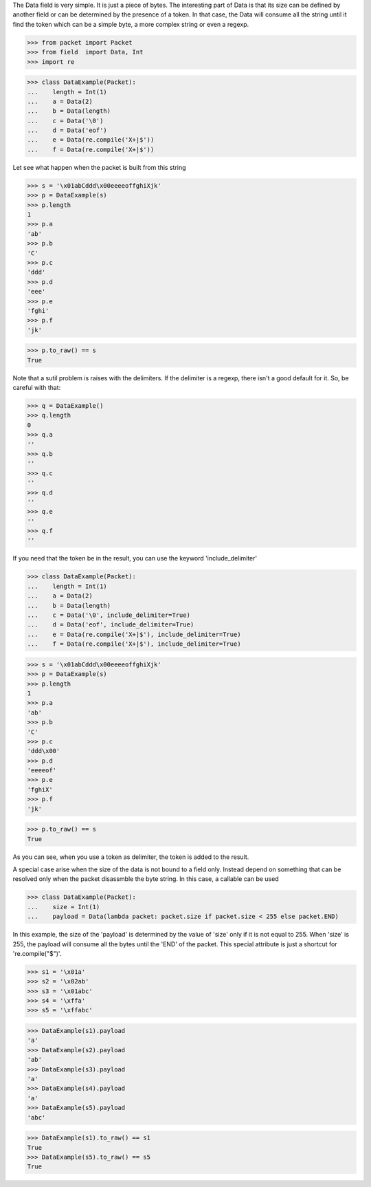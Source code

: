 The Data field is very simple. It is just a piece of bytes.
The interesting part of Data is that its size can be defined by another field
or can be determined by the presence of a token.
In that  case, the Data will consume all the string until it find the token which can
be a simple byte, a more complex string or even a regexp.

>>> from packet import Packet
>>> from field  import Data, Int
>>> import re

>>> class DataExample(Packet):
...    length = Int(1)
...    a = Data(2)
...    b = Data(length)
...    c = Data('\0')
...    d = Data('eof')
...    e = Data(re.compile('X+|$'))
...    f = Data(re.compile('X+|$'))

Let see what happen when the packet is built from this string

>>> s = '\x01abCddd\x00eeeeoffghiXjk'
>>> p = DataExample(s)
>>> p.length
1
>>> p.a
'ab'
>>> p.b
'C'
>>> p.c
'ddd'
>>> p.d
'eee'
>>> p.e
'fghi'
>>> p.f
'jk'

>>> p.to_raw() == s
True

Note that a sutil problem is raises with the delimiters. If the delimiter is a regexp,
there isn't a good default for it. So, be careful with that:

>>> q = DataExample()
>>> q.length
0
>>> q.a
''
>>> q.b
''
>>> q.c
''
>>> q.d
''
>>> q.e
''
>>> q.f
''


If you need that the token be in the result, you can use the keyword 'include_delimiter'

>>> class DataExample(Packet):
...    length = Int(1)
...    a = Data(2)
...    b = Data(length)
...    c = Data('\0', include_delimiter=True)
...    d = Data('eof', include_delimiter=True)
...    e = Data(re.compile('X+|$'), include_delimiter=True)
...    f = Data(re.compile('X+|$'), include_delimiter=True)

>>> s = '\x01abCddd\x00eeeeoffghiXjk'
>>> p = DataExample(s)
>>> p.length
1
>>> p.a
'ab'
>>> p.b
'C'
>>> p.c
'ddd\x00'
>>> p.d
'eeeeof'
>>> p.e
'fghiX'
>>> p.f
'jk'

>>> p.to_raw() == s
True

As you can see, when you use a token as delimiter, the token is added to the result.

A special case arise when the size of the data is not bound to a field only. Instead
depend on something that can be resolved only when the packet disassmble the byte string.
In this case, a callable can be used

>>> class DataExample(Packet):
...    size = Int(1)
...    payload = Data(lambda packet: packet.size if packet.size < 255 else packet.END)

In this example, the size of the 'payload' is determined by the value of 'size' only if it 
is not equal to 255. When 'size' is 255, the payload will consume all the bytes until the
'END' of the packet.
This special attribute is just a shortcut for 're.compile("$")'.

>>> s1 = '\x01a'
>>> s2 = '\x02ab'
>>> s3 = '\x01abc'
>>> s4 = '\xffa'
>>> s5 = '\xffabc'

>>> DataExample(s1).payload
'a'
>>> DataExample(s2).payload
'ab'
>>> DataExample(s3).payload
'a'
>>> DataExample(s4).payload
'a'
>>> DataExample(s5).payload
'abc'

>>> DataExample(s1).to_raw() == s1
True
>>> DataExample(s5).to_raw() == s5
True
